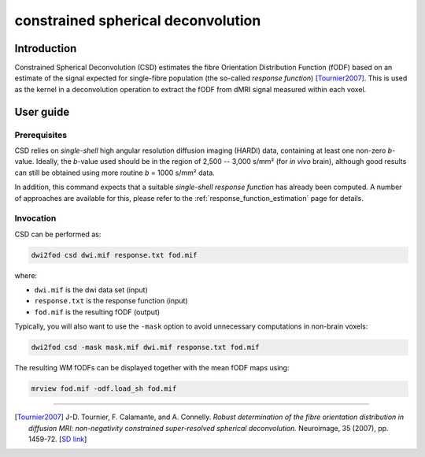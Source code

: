 .. _csd:

constrained spherical deconvolution
===================================

Introduction
------------

Constrained Spherical Deconvolution (CSD) estimates the fibre Orientation
Distribution Function (fODF) based on an estimate of the signal expected for
single-fibre population (the so-called *response function*) [Tournier2007]_.
This is used as the kernel in a deconvolution operation to extract the fODF
from dMRI signal measured within each voxel. 

User guide
----------


Prerequisites
^^^^^^^^^^^^^

CSD relies on *single-shell* high angular resolution diffusion imaging
(HARDI) data, containing at least one non-zero *b*-value. Ideally, the
*b*-value used should be in the region of 2,500 -- 3,000 s/mm² (for *in vivo*
brain), although good results can still be obtained using more routine *b* =
1000 s/mm² data.

In addition, this command expects that a suitable *single-shell 
response function* has already been computed. A number of approaches are
available for this, please refer to the :ref:`response_function_estimation`
page for details.


Invocation
^^^^^^^^^^

CSD can be performed as:

.. code-block:: console

  dwi2fod csd dwi.mif response.txt fod.mif

where:

- ``dwi.mif`` is the dwi data set (input)

- ``response.txt`` is the response function (input)

- ``fod.mif`` is the resulting fODF (output)

Typically, you will also want to use the ``-mask`` option to avoid unnecessary computations in non-brain voxels:

.. code-block:: console

   dwi2fod csd -mask mask.mif dwi.mif response.txt fod.mif

The resulting WM fODFs can be displayed together with the mean fODF maps using:

.. code-block:: console

   mrview fod.mif -odf.load_sh fod.mif




----------

.. [Tournier2007] J-D. Tournier, F. Calamante, and A. Connelly.
   *Robust determination of the fibre orientation distribution in diffusion MRI: non-negativity constrained super-resolved spherical deconvolution.*
   Neuroimage, 35 (2007), pp. 1459-72. [`SD link <https://www.sciencedirect.com/science/article/pii/S1053811907001243?via%3Dihub>`__\ ]
